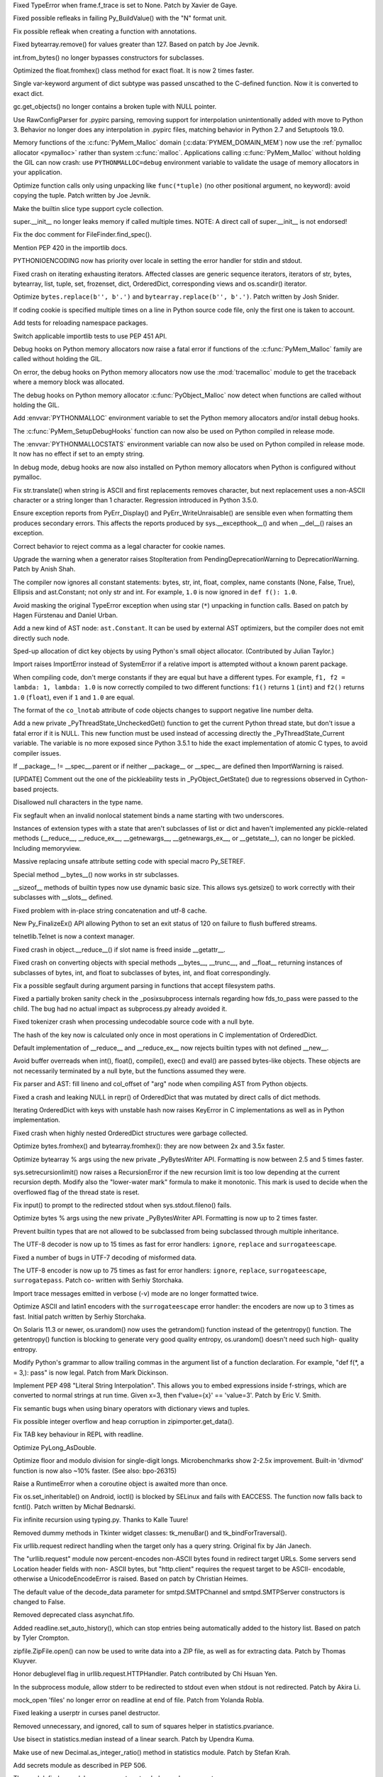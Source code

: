 .. bpo: 20041
.. date: 9253
.. nonce: TypyGp
.. release date: 2016-05-16
.. section: Core and Builtins

Fixed TypeError when frame.f_trace is set to None. Patch by Xavier de Gaye.

..

.. bpo: 26168
.. date: 9252
.. nonce: -nPBL6
.. section: Core and Builtins

Fixed possible refleaks in failing Py_BuildValue() with the "N" format unit.

..

.. bpo: 26991
.. date: 9251
.. nonce: yWGNhz
.. section: Core and Builtins

Fix possible refleak when creating a function with annotations.

..

.. bpo: 27039
.. date: 9250
.. nonce: oO-wLV
.. section: Core and Builtins

Fixed bytearray.remove() for values greater than 127.  Based on patch by Joe
Jevnik.

..

.. bpo: 23640
.. date: 9249
.. nonce: kvNC4c
.. section: Core and Builtins

int.from_bytes() no longer bypasses constructors for subclasses.

..

.. bpo: 27005
.. date: 9248
.. nonce: ZtcJf-
.. section: Core and Builtins

Optimized the float.fromhex() class method for exact float. It is now 2
times faster.

..

.. bpo: 18531
.. date: 9247
.. nonce: PkXgtO
.. section: Core and Builtins

Single var-keyword argument of dict subtype was passed unscathed to the
C-defined function.  Now it is converted to exact dict.

..

.. bpo: 26811
.. date: 9246
.. nonce: oNzUWt
.. section: Core and Builtins

gc.get_objects() no longer contains a broken tuple with NULL pointer.

..

.. bpo: 20120
.. date: 9245
.. nonce: c-FZZc
.. section: Core and Builtins

Use RawConfigParser for .pypirc parsing, removing support for interpolation
unintentionally added with move to Python 3. Behavior no longer does any
interpolation in .pypirc files, matching behavior in Python 2.7 and
Setuptools 19.0.

..

.. bpo: 26249
.. date: 9244
.. nonce: ZbpWF3
.. section: Core and Builtins

Memory functions of the :c:func:`PyMem_Malloc` domain
(:c:data:`PYMEM_DOMAIN_MEM`) now use the :ref:`pymalloc allocator
<pymalloc>` rather than system :c:func:`malloc`. Applications calling
:c:func:`PyMem_Malloc` without holding the GIL can now crash: use
``PYTHONMALLOC=debug`` environment variable to validate the usage of memory
allocators in your application.

..

.. bpo: 26802
.. date: 9243
.. nonce: hWpU4v
.. section: Core and Builtins

Optimize function calls only using unpacking like ``func(*tuple)`` (no other
positional argument, no keyword): avoid copying the tuple. Patch written by
Joe Jevnik.

..

.. bpo: 26659
.. date: 9242
.. nonce: 5PRa83
.. section: Core and Builtins

Make the builtin slice type support cycle collection.

..

.. bpo: 26718
.. date: 9241
.. nonce: K5PQ8j
.. section: Core and Builtins

super.__init__ no longer leaks memory if called multiple times. NOTE: A
direct call of super.__init__ is not endorsed!

..

.. bpo: 27138
.. date: 9240
.. nonce: ifYEro
.. section: Core and Builtins

Fix the doc comment for FileFinder.find_spec().

..

.. bpo: 27147
.. date: 9239
.. nonce: tCCgmH
.. section: Core and Builtins

Mention PEP 420 in the importlib docs.

..

.. bpo: 25339
.. date: 9238
.. nonce: ZcaC2E
.. section: Core and Builtins

PYTHONIOENCODING now has priority over locale in setting the error handler
for stdin and stdout.

..

.. bpo: 26494
.. date: 9237
.. nonce: G6eXIi
.. section: Core and Builtins

Fixed crash on iterating exhausting iterators. Affected classes are generic
sequence iterators, iterators of str, bytes, bytearray, list, tuple, set,
frozenset, dict, OrderedDict, corresponding views and os.scandir() iterator.

..

.. bpo: 26574
.. date: 9236
.. nonce: D2YL_w
.. section: Core and Builtins

Optimize ``bytes.replace(b'', b'.')`` and ``bytearray.replace(b'', b'.')``.
Patch written by Josh Snider.

..

.. bpo: 26581
.. date: 9235
.. nonce: yNA7nm
.. section: Core and Builtins

If coding cookie is specified multiple times on a line in Python source code
file, only the first one is taken to account.

..

.. bpo: 19711
.. date: 9234
.. nonce: gDDPJE
.. section: Core and Builtins

Add tests for reloading namespace packages.

..

.. bpo: 21099
.. date: 9233
.. nonce: CuMWZJ
.. section: Core and Builtins

Switch applicable importlib tests to use PEP 451 API.

..

.. bpo: 26563
.. date: 9232
.. nonce: lyrB2Q
.. section: Core and Builtins

Debug hooks on Python memory allocators now raise a fatal error if functions
of the :c:func:`PyMem_Malloc` family are called without holding the GIL.

..

.. bpo: 26564
.. date: 9231
.. nonce: xeRXaz
.. section: Core and Builtins

On error, the debug hooks on Python memory allocators now use the
:mod:`tracemalloc` module to get the traceback where a memory block was
allocated.

..

.. bpo: 26558
.. date: 9230
.. nonce: s05jz7
.. section: Core and Builtins

The debug hooks on Python memory allocator :c:func:`PyObject_Malloc` now
detect when functions are called without holding the GIL.

..

.. bpo: 26516
.. date: 9229
.. nonce: OjekqZ
.. section: Core and Builtins

Add :envvar:`PYTHONMALLOC` environment variable to set the Python memory
allocators and/or install debug hooks.

..

.. bpo: 26516
.. date: 9228
.. nonce: chNJuF
.. section: Core and Builtins

The :c:func:`PyMem_SetupDebugHooks` function can now also be used on Python
compiled in release mode.

..

.. bpo: 26516
.. date: 9227
.. nonce: q7fu1f
.. section: Core and Builtins

The :envvar:`PYTHONMALLOCSTATS` environment variable can now also be used on
Python compiled in release mode. It now has no effect if set to an empty
string.

..

.. bpo: 26516
.. date: 9226
.. nonce: 2k9k6R
.. section: Core and Builtins

In debug mode, debug hooks are now also installed on Python memory
allocators when Python is configured without pymalloc.

..

.. bpo: 26464
.. date: 9225
.. nonce: 7BreGz
.. section: Core and Builtins

Fix str.translate() when string is ASCII and first replacements removes
character, but next replacement uses a non-ASCII character or a string
longer than 1 character. Regression introduced in Python 3.5.0.

..

.. bpo: 22836
.. date: 9224
.. nonce: cimt1y
.. section: Core and Builtins

Ensure exception reports from PyErr_Display() and PyErr_WriteUnraisable()
are sensible even when formatting them produces secondary errors.  This
affects the reports produced by sys.__excepthook__() and when __del__()
raises an exception.

..

.. bpo: 26302
.. date: 9223
.. nonce: UD9XQt
.. section: Core and Builtins

Correct behavior to reject comma as a legal character for cookie names.

..

.. bpo: 26136
.. date: 9222
.. nonce: eZ0t1K
.. section: Core and Builtins

Upgrade the warning when a generator raises StopIteration from
PendingDeprecationWarning to DeprecationWarning.  Patch by Anish Shah.

..

.. bpo: 26204
.. date: 9221
.. nonce: x3Zp8E
.. section: Core and Builtins

The compiler now ignores all constant statements: bytes, str, int, float,
complex, name constants (None, False, True), Ellipsis and ast.Constant; not
only str and int. For example, ``1.0`` is now ignored in ``def f(): 1.0``.

..

.. bpo: 4806
.. date: 9220
.. nonce: i9m3hj
.. section: Core and Builtins

Avoid masking the original TypeError exception when using star (``*``)
unpacking in function calls.  Based on patch by Hagen Fürstenau and Daniel
Urban.

..

.. bpo: 26146
.. date: 9219
.. nonce: HKrUth
.. section: Core and Builtins

Add a new kind of AST node: ``ast.Constant``. It can be used by external AST
optimizers, but the compiler does not emit directly such node.

..

.. bpo: 23601
.. date: 9218
.. nonce: 2E4seG
.. section: Core and Builtins

Sped-up allocation of dict key objects by using Python's small object
allocator.  (Contributed by Julian Taylor.)

..

.. bpo: 18018
.. date: 9217
.. nonce: XKKap3
.. section: Core and Builtins

Import raises ImportError instead of SystemError if a relative import is
attempted without a known parent package.

..

.. bpo: 25843
.. date: 9216
.. nonce: NtJZie
.. section: Core and Builtins

When compiling code, don't merge constants if they are equal but have a
different types. For example, ``f1, f2 = lambda: 1, lambda: 1.0`` is now
correctly compiled to two different functions: ``f1()`` returns ``1``
(``int``) and ``f2()`` returns ``1.0`` (``float``), even if ``1`` and
``1.0`` are equal.

..

.. bpo: 26107
.. date: 9215
.. nonce: q0LBMY
.. section: Core and Builtins

The format of the ``co_lnotab`` attribute of code objects changes to support
negative line number delta.

..

.. bpo: 26154
.. date: 9214
.. nonce: MtnRAH
.. section: Core and Builtins

Add a new private _PyThreadState_UncheckedGet() function to get the current
Python thread state, but don't issue a fatal error if it is NULL. This new
function must be used instead of accessing directly the
_PyThreadState_Current variable.  The variable is no more exposed since
Python 3.5.1 to hide the exact implementation of atomic C types, to avoid
compiler issues.

..

.. bpo: 25791
.. date: 9213
.. nonce: gllzPw
.. section: Core and Builtins

If __package__ != __spec__.parent or if neither __package__ or __spec__ are
defined then ImportWarning is raised.

..

.. bpo: 22995
.. date: 9212
.. nonce: KYNKvs
.. section: Core and Builtins

[UPDATE] Comment out the one of the pickleability tests in
_PyObject_GetState() due to regressions observed in Cython-based projects.

..

.. bpo: 25961
.. date: 9211
.. nonce: Hdjjw0
.. section: Core and Builtins

Disallowed null characters in the type name.

..

.. bpo: 25973
.. date: 9210
.. nonce: Ud__ZP
.. section: Core and Builtins

Fix segfault when an invalid nonlocal statement binds a name starting with
two underscores.

..

.. bpo: 22995
.. date: 9209
.. nonce: Wq0E86
.. section: Core and Builtins

Instances of extension types with a state that aren't subclasses of list or
dict and haven't implemented any pickle-related methods (__reduce__,
__reduce_ex__, __getnewargs__, __getnewargs_ex__, or __getstate__), can no
longer be pickled.  Including memoryview.

..

.. bpo: 20440
.. date: 9208
.. nonce: GCwOfH
.. section: Core and Builtins

Massive replacing unsafe attribute setting code with special macro
Py_SETREF.

..

.. bpo: 25766
.. date: 9207
.. nonce: jn93Yu
.. section: Core and Builtins

Special method __bytes__() now works in str subclasses.

..

.. bpo: 25421
.. date: 9206
.. nonce: c47YEL
.. section: Core and Builtins

__sizeof__ methods of builtin types now use dynamic basic size. This allows
sys.getsize() to work correctly with their subclasses with __slots__
defined.

..

.. bpo: 25709
.. date: 9205
.. nonce: WwGm2k
.. section: Core and Builtins

Fixed problem with in-place string concatenation and utf-8 cache.

..

.. bpo: 5319
.. date: 9204
.. nonce: HxlGwI
.. section: Core and Builtins

New Py_FinalizeEx() API allowing Python to set an exit status of 120 on
failure to flush buffered streams.

..

.. bpo: 25485
.. date: 9203
.. nonce: 9qnaPt
.. section: Core and Builtins

telnetlib.Telnet is now a context manager.

..

.. bpo: 24097
.. date: 9202
.. nonce: Vt4E-i
.. section: Core and Builtins

Fixed crash in object.__reduce__() if slot name is freed inside __getattr__.

..

.. bpo: 24731
.. date: 9201
.. nonce: h9-hnz
.. section: Core and Builtins

Fixed crash on converting objects with special methods __bytes__, __trunc__,
and __float__ returning instances of subclasses of bytes, int, and float to
subclasses of bytes, int, and float correspondingly.

..

.. bpo: 25630
.. date: 9200
.. nonce: ZxzcoY
.. section: Core and Builtins

Fix a possible segfault during argument parsing in functions that accept
filesystem paths.

..

.. bpo: 23564
.. date: 9199
.. nonce: XHarGG
.. section: Core and Builtins

Fixed a partially broken sanity check in the _posixsubprocess internals
regarding how fds_to_pass were passed to the child.  The bug had no actual
impact as subprocess.py already avoided it.

..

.. bpo: 25388
.. date: 9198
.. nonce: zm3uuQ
.. section: Core and Builtins

Fixed tokenizer crash when processing undecodable source code with a null
byte.

..

.. bpo: 25462
.. date: 9197
.. nonce: eXDzgO
.. section: Core and Builtins

The hash of the key now is calculated only once in most operations in C
implementation of OrderedDict.

..

.. bpo: 22995
.. date: 9196
.. nonce: 90kpuP
.. section: Core and Builtins

Default implementation of __reduce__ and __reduce_ex__ now rejects builtin
types with not defined __new__.

..

.. bpo: 24802
.. date: 9195
.. nonce: Qie066
.. section: Core and Builtins

Avoid buffer overreads when int(), float(), compile(), exec() and eval() are
passed bytes-like objects.  These objects are not necessarily terminated by
a null byte, but the functions assumed they were.

..

.. bpo: 25555
.. date: 9194
.. nonce: MUpG-j
.. section: Core and Builtins

Fix parser and AST: fill lineno and col_offset of "arg" node when compiling
AST from Python objects.

..

.. bpo: 24726
.. date: 9193
.. nonce: AHk4v2
.. section: Core and Builtins

Fixed a crash and leaking NULL in repr() of OrderedDict that was mutated by
direct calls of dict methods.

..

.. bpo: 25449
.. date: 9192
.. nonce: VqTOFi
.. section: Core and Builtins

Iterating OrderedDict with keys with unstable hash now raises KeyError in C
implementations as well as in Python implementation.

..

.. bpo: 25395
.. date: 9191
.. nonce: htkE3W
.. section: Core and Builtins

Fixed crash when highly nested OrderedDict structures were garbage
collected.

..

.. bpo: 25401
.. date: 9190
.. nonce: ofrAtd
.. section: Core and Builtins

Optimize bytes.fromhex() and bytearray.fromhex(): they are now between 2x
and 3.5x faster.

..

.. bpo: 25399
.. date: 9189
.. nonce: dNKIhY
.. section: Core and Builtins

Optimize bytearray % args using the new private _PyBytesWriter API.
Formatting is now between 2.5 and 5 times faster.

..

.. bpo: 25274
.. date: 9188
.. nonce: QCGvAF
.. section: Core and Builtins

sys.setrecursionlimit() now raises a RecursionError if the new recursion
limit is too low depending at the current recursion depth. Modify also the
"lower-water mark" formula to make it monotonic. This mark is used to decide
when the overflowed flag of the thread state is reset.

..

.. bpo: 24402
.. date: 9187
.. nonce: MAgi3X
.. section: Core and Builtins

Fix input() to prompt to the redirected stdout when sys.stdout.fileno()
fails.

..

.. bpo: 25349
.. date: 9186
.. nonce: 7lBgJ8
.. section: Core and Builtins

Optimize bytes % args using the new private _PyBytesWriter API. Formatting
is now up to 2 times faster.

..

.. bpo: 24806
.. date: 9185
.. nonce: Nb0znT
.. section: Core and Builtins

Prevent builtin types that are not allowed to be subclassed from being
subclassed through multiple inheritance.

..

.. bpo: 25301
.. date: 9184
.. nonce: hUTCfr
.. section: Core and Builtins

The UTF-8 decoder is now up to 15 times as fast for error handlers:
``ignore``, ``replace`` and ``surrogateescape``.

..

.. bpo: 24848
.. date: 9183
.. nonce: HlUSuy
.. section: Core and Builtins

Fixed a number of bugs in UTF-7 decoding of misformed data.

..

.. bpo: 25267
.. date: 9182
.. nonce: SW8Gs6
.. section: Core and Builtins

The UTF-8 encoder is now up to 75 times as fast for error handlers:
``ignore``, ``replace``, ``surrogateescape``, ``surrogatepass``. Patch co-
written with Serhiy Storchaka.

..

.. bpo: 25280
.. date: 9181
.. nonce: ivTMwd
.. section: Core and Builtins

Import trace messages emitted in verbose (-v) mode are no longer formatted
twice.

..

.. bpo: 25227
.. date: 9180
.. nonce: 19v5rp
.. section: Core and Builtins

Optimize ASCII and latin1 encoders with the ``surrogateescape`` error
handler: the encoders are now up to 3 times as fast. Initial patch written
by Serhiy Storchaka.

..

.. bpo: 25003
.. date: 9179
.. nonce: _ban92
.. section: Core and Builtins

On Solaris 11.3 or newer, os.urandom() now uses the getrandom() function
instead of the getentropy() function. The getentropy() function is blocking
to generate very good quality entropy, os.urandom() doesn't need such high-
quality entropy.

..

.. bpo: 9232
.. date: 9178
.. nonce: pjsmWw
.. section: Core and Builtins

Modify Python's grammar to allow trailing commas in the argument list of a
function declaration.  For example, "def f(\*, a = 3,): pass" is now legal.
Patch from Mark Dickinson.

..

.. bpo: 24965
.. date: 9177
.. nonce: wfyxbB
.. section: Core and Builtins

Implement PEP 498 "Literal String Interpolation". This allows you to embed
expressions inside f-strings, which are converted to normal strings at run
time. Given x=3, then f'value={x}' == 'value=3'. Patch by Eric V. Smith.

..

.. bpo: 26478
.. date: 9176
.. nonce: n0dB8e
.. section: Core and Builtins

Fix semantic bugs when using binary operators with dictionary views and
tuples.

..

.. bpo: 26171
.. date: 9175
.. nonce: 8SaQEa
.. section: Core and Builtins

Fix possible integer overflow and heap corruption in zipimporter.get_data().

..

.. bpo: 25660
.. date: 9174
.. nonce: 93DzBo
.. section: Core and Builtins

Fix TAB key behaviour in REPL with readline.

..

.. bpo: 26288
.. date: 9173
.. nonce: f67RLk
.. section: Core and Builtins

Optimize PyLong_AsDouble.

..

.. bpo: 26289
.. date: 9172
.. nonce: uG9ozG
.. section: Core and Builtins

Optimize floor and modulo division for single-digit longs.  Microbenchmarks
show 2-2.5x improvement.  Built-in 'divmod' function is now also ~10%
faster. (See also: bpo-26315)

..

.. bpo: 25887
.. date: 9171
.. nonce: PtVIX7
.. section: Core and Builtins

Raise a RuntimeError when a coroutine object is awaited more than once.

..

.. bpo: 27057
.. date: 9170
.. nonce: YzTA_Q
.. section: Library

Fix os.set_inheritable() on Android, ioctl() is blocked by SELinux and fails
with EACCESS. The function now falls back to fcntl(). Patch written by
Michał Bednarski.

..

.. bpo: 27014
.. date: 9169
.. nonce: ui7Khn
.. section: Library

Fix infinite recursion using typing.py.  Thanks to Kalle Tuure!

..

.. bpo: 27031
.. date: 9168
.. nonce: FtvDPs
.. section: Library

Removed dummy methods in Tkinter widget classes: tk_menuBar() and
tk_bindForTraversal().

..

.. bpo: 14132
.. date: 9167
.. nonce: 5wR9MN
.. section: Library

Fix urllib.request redirect handling when the target only has a query
string.  Original fix by Ján Janech.

..

.. bpo: 17214
.. date: 9166
.. nonce: lUbZOV
.. section: Library

The "urllib.request" module now percent-encodes non-ASCII bytes found in
redirect target URLs.  Some servers send Location header fields with non-
ASCII bytes, but "http.client" requires the request target to be ASCII-
encodable, otherwise a UnicodeEncodeError is raised.  Based on patch by
Christian Heimes.

..

.. bpo: 27033
.. date: 9165
.. nonce: o4XIPr
.. section: Library

The default value of the decode_data parameter for smtpd.SMTPChannel and
smtpd.SMTPServer constructors is changed to False.

..

.. bpo: 27034
.. date: 9164
.. nonce: ptzz_S
.. section: Library

Removed deprecated class asynchat.fifo.

..

.. bpo: 26870
.. date: 9163
.. nonce: 5tCUlp
.. section: Library

Added readline.set_auto_history(), which can stop entries being
automatically added to the history list.  Based on patch by Tyler Crompton.

..

.. bpo: 26039
.. date: 9162
.. nonce: JnXjiE
.. section: Library

zipfile.ZipFile.open() can now be used to write data into a ZIP file, as
well as for extracting data.  Patch by Thomas Kluyver.

..

.. bpo: 26892
.. date: 9161
.. nonce: XIXb0h
.. section: Library

Honor debuglevel flag in urllib.request.HTTPHandler. Patch contributed by
Chi Hsuan Yen.

..

.. bpo: 22274
.. date: 9160
.. nonce: 0RHDMN
.. section: Library

In the subprocess module, allow stderr to be redirected to stdout even when
stdout is not redirected.  Patch by Akira Li.

..

.. bpo: 26807
.. date: 9159
.. nonce: LXSPP6
.. section: Library

mock_open 'files' no longer error on readline at end of file. Patch from
Yolanda Robla.

..

.. bpo: 25745
.. date: 9158
.. nonce: -n8acU
.. section: Library

Fixed leaking a userptr in curses panel destructor.

..

.. bpo: 26977
.. date: 9157
.. nonce: 5G4HtL
.. section: Library

Removed unnecessary, and ignored, call to sum of squares helper in
statistics.pvariance.

..

.. bpo: 26002
.. date: 9156
.. nonce: bVD4pW
.. section: Library

Use bisect in statistics.median instead of a linear search. Patch by Upendra
Kuma.

..

.. bpo: 25974
.. date: 9155
.. nonce: cpOy5R
.. section: Library

Make use of new Decimal.as_integer_ratio() method in statistics module.
Patch by Stefan Krah.

..

.. bpo: 26996
.. date: 9154
.. nonce: LR__VD
.. section: Library

Add secrets module as described in PEP 506.

..

.. bpo: 26881
.. date: 9153
.. nonce: mdiq_L
.. section: Library

The modulefinder module now supports extended opcode arguments.

..

.. bpo: 23815
.. date: 9152
.. nonce: _krNe8
.. section: Library

Fixed crashes related to directly created instances of types in _tkinter and
curses.panel modules.

..

.. bpo: 17765
.. date: 9151
.. nonce: hiSVS1
.. section: Library

weakref.ref() no longer silently ignores keyword arguments. Patch by Georg
Brandl.

..

.. bpo: 26873
.. date: 9150
.. nonce: cYXRcH
.. section: Library

xmlrpc now raises ResponseError on unsupported type tags instead of silently
return incorrect result.

..

.. bpo: 26915
.. date: 9149
.. nonce: GoQKUL
.. section: Library

The __contains__ methods in the collections ABCs now check for identity
before checking equality.  This better matches the behavior of the concrete
classes, allows sensible handling of NaNs, and makes it easier to reason
about container invariants.

..

.. bpo: 26711
.. date: 9148
.. nonce: Eu85Qw
.. section: Library

Fixed the comparison of plistlib.Data with other types.

..

.. bpo: 24114
.. date: 9147
.. nonce: RMRMtM
.. section: Library

Fix an uninitialized variable in `ctypes.util`.

The bug only occurs on SunOS when the ctypes implementation searches for the
`crle` program.  Patch by Xiang Zhang.  Tested on SunOS by Kees Bos.

..

.. bpo: 26864
.. date: 9146
.. nonce: 1KgGds
.. section: Library

In urllib.request, change the proxy bypass host checking against no_proxy to
be case-insensitive, and to not match unrelated host names that happen to
have a bypassed hostname as a suffix.  Patch by Xiang Zhang.

..

.. bpo: 24902
.. date: 9145
.. nonce: bwWpLj
.. section: Library

Print server URL on http.server startup.  Initial patch by Felix Kaiser.

..

.. bpo: 25788
.. date: 9144
.. nonce: 9weIV5
.. section: Library

fileinput.hook_encoded() now supports an "errors" argument for passing to
open.  Original patch by Joseph Hackman.

..

.. bpo: 26634
.. date: 9143
.. nonce: FZvsSb
.. section: Library

recursive_repr() now sets __qualname__ of wrapper.  Patch by Xiang Zhang.

..

.. bpo: 26804
.. date: 9142
.. nonce: 9Orp-G
.. section: Library

urllib.request will prefer lower_case proxy environment variables over
UPPER_CASE or Mixed_Case ones. Patch contributed by Hans-Peter Jansen.

..

.. bpo: 26837
.. date: 9141
.. nonce: 2FXGsD
.. section: Library

assertSequenceEqual() now correctly outputs non-stringified differing items
(like bytes in the -b mode).  This affects assertListEqual() and
assertTupleEqual().

..

.. bpo: 26041
.. date: 9140
.. nonce: bVem-p
.. section: Library

Remove "will be removed in Python 3.7" from deprecation messages of
platform.dist() and platform.linux_distribution(). Patch by Kumaripaba
Miyurusara Athukorala.

..

.. bpo: 26822
.. date: 9139
.. nonce: rYSL4W
.. section: Library

itemgetter, attrgetter and methodcaller objects no longer silently ignore
keyword arguments.

..

.. bpo: 26733
.. date: 9138
.. nonce: YxaJmL
.. section: Library

Disassembling a class now disassembles class and static methods. Patch by
Xiang Zhang.

..

.. bpo: 26801
.. date: 9137
.. nonce: TQGY-7
.. section: Library

Fix error handling in :func:`shutil.get_terminal_size`, catch
:exc:`AttributeError` instead of :exc:`NameError`. Patch written by Emanuel
Barry.

..

.. bpo: 24838
.. date: 9136
.. nonce: 3Pfx8T
.. section: Library

tarfile's ustar and gnu formats now correctly calculate name and link field
limits for multibyte character encodings like utf-8.

..

.. bpo: 26657
.. date: 9135
.. nonce: C_-XFg
.. original section: Library
.. section: Security

Fix directory traversal vulnerability with http.server on Windows.  This
fixes a regression that was introduced in 3.3.4rc1 and 3.4.0rc1.  Based on
patch by Philipp Hagemeister.

..

.. bpo: 26717
.. date: 9134
.. nonce: jngTdu
.. section: Library

Stop encoding Latin-1-ized WSGI paths with UTF-8.  Patch by Anthony Sottile.

..

.. bpo: 26782
.. date: 9133
.. nonce: JWLPrH
.. section: Library

Add STARTUPINFO to subprocess.__all__ on Windows.

..

.. bpo: 26404
.. date: 9132
.. nonce: hXw7Bs
.. section: Library

Add context manager to socketserver.  Patch by Aviv Palivoda.

..

.. bpo: 26735
.. date: 9131
.. nonce: riSl3b
.. section: Library

Fix :func:`os.urandom` on Solaris 11.3 and newer when reading more than
1,024 bytes: call ``getrandom()`` multiple times with a limit of 1024 bytes
per call.

..

.. bpo: 26585
.. date: 9130
.. nonce: kfb749
.. section: Library

Eliminate http.server._quote_html() and use html.escape(quote=False).  Patch
by Xiang Zhang.

..

.. bpo: 26685
.. date: 9129
.. nonce: sI_1Ff
.. section: Library

Raise OSError if closing a socket fails.

..

.. bpo: 16329
.. date: 9128
.. nonce: nuXD8W
.. section: Library

Add .webm to mimetypes.types_map.  Patch by Giampaolo Rodola'.

..

.. bpo: 13952
.. date: 9127
.. nonce: SOoTVE
.. section: Library

Add .csv to mimetypes.types_map.  Patch by Geoff Wilson.

..

.. bpo: 26587
.. date: 9126
.. nonce: Qo-B6C
.. section: Library

the site module now allows .pth files to specify files to be added to
sys.path (e.g. zip files).

..

.. bpo: 25609
.. date: 9125
.. nonce: t1ydQM
.. section: Library

Introduce contextlib.AbstractContextManager and typing.ContextManager.

..

.. bpo: 26709
.. date: 9124
.. nonce: luOPbP
.. section: Library

Fixed Y2038 problem in loading binary PLists.

..

.. bpo: 23735
.. date: 9123
.. nonce: Y5oQ9r
.. section: Library

Handle terminal resizing with Readline 6.3+ by installing our own SIGWINCH
handler.  Patch by Eric Price.

..

.. bpo: 25951
.. date: 9122
.. nonce: 1CUASJ
.. section: Library

Change SSLSocket.sendall() to return None, as explicitly documented for
plain socket objects.  Patch by Aviv Palivoda.

..

.. bpo: 26586
.. date: 9121
.. nonce: V5pZNa
.. section: Library

In http.server, respond with "413 Request header fields too large" if there
are too many header fields to parse, rather than killing the connection and
raising an unhandled exception.  Patch by Xiang Zhang.

..

.. bpo: 26676
.. date: 9120
.. nonce: zLRFed
.. section: Library

Added missing XMLPullParser to ElementTree.__all__.

..

.. bpo: 22854
.. date: 9119
.. nonce: K3rMEH
.. section: Library

Change BufferedReader.writable() and BufferedWriter.readable() to always
return False.

..

.. bpo: 26492
.. date: 9118
.. nonce: YN18iz
.. section: Library

Exhausted iterator of array.array now conforms with the behavior of
iterators of other mutable sequences: it lefts exhausted even if iterated
array is extended.

..

.. bpo: 26641
.. date: 9117
.. nonce: 1ICQz0
.. section: Library

doctest.DocFileTest and doctest.testfile() now support packages (module
splitted into multiple directories) for the package parameter.

..

.. bpo: 25195
.. date: 9116
.. nonce: EOc4Po
.. section: Library

Fix a regression in mock.MagicMock. _Call is a subclass of tuple (changeset
3603bae63c13 only works for classes) so we need to implement __ne__
ourselves.  Patch by Andrew Plummer.

..

.. bpo: 26644
.. date: 9115
.. nonce: 7tt1tk
.. section: Library

Raise ValueError rather than SystemError when a negative length is passed to
SSLSocket.recv() or read().

..

.. bpo: 23804
.. date: 9114
.. nonce: PP63Ff
.. section: Library

Fix SSL recv(0) and read(0) methods to return zero bytes instead of up to
1024.

..

.. bpo: 26616
.. date: 9113
.. nonce: v3QwdD
.. section: Library

Fixed a bug in datetime.astimezone() method.

..

.. bpo: 26637
.. date: 9112
.. nonce: ttiUf7
.. section: Library

The :mod:`importlib` module now emits an :exc:`ImportError` rather than a
:exc:`TypeError` if :func:`__import__` is tried during the Python shutdown
process but :data:`sys.path` is already cleared (set to ``None``).

..

.. bpo: 21925
.. date: 9111
.. nonce: xFz-hR
.. section: Library

:func:`warnings.formatwarning` now catches exceptions when calling
:func:`linecache.getline` and :func:`tracemalloc.get_object_traceback` to be
able to log :exc:`ResourceWarning` emitted late during the Python shutdown
process.

..

.. bpo: 23848
.. date: 9110
.. nonce: RkKqPi
.. section: Library

On Windows, faulthandler.enable() now also installs an exception handler to
dump the traceback of all Python threads on any Windows exception, not only
on UNIX signals (SIGSEGV, SIGFPE, SIGABRT).

..

.. bpo: 26530
.. date: 9109
.. nonce: RWN1jR
.. section: Library

Add C functions :c:func:`_PyTraceMalloc_Track` and
:c:func:`_PyTraceMalloc_Untrack` to track memory blocks using the
:mod:`tracemalloc` module. Add :c:func:`_PyTraceMalloc_GetTraceback` to get
the traceback of an object.

..

.. bpo: 26588
.. date: 9108
.. nonce: uen0XP
.. section: Library

The _tracemalloc now supports tracing memory allocations of multiple address
spaces (domains).

..

.. bpo: 24266
.. date: 9107
.. nonce: YZgVyM
.. section: Library

Ctrl+C during Readline history search now cancels the search mode when
compiled with Readline 7.

..

.. bpo: 26590
.. date: 9106
.. nonce: qEy91x
.. section: Library

Implement a safe finalizer for the _socket.socket type. It now releases the
GIL to close the socket.

..

.. bpo: 18787
.. date: 9105
.. nonce: rWyzgA
.. section: Library

spwd.getspnam() now raises a PermissionError if the user doesn't have
privileges.

..

.. bpo: 26560
.. date: 9104
.. nonce: A4WXNz
.. section: Library

Avoid potential ValueError in BaseHandler.start_response. Initial patch by
Peter Inglesby.

..

.. bpo: 26567
.. date: 9103
.. nonce: kcC99B
.. section: Library

Add a new function :c:func:`PyErr_ResourceWarning` function to pass the
destroyed object. Add a *source* attribute to
:class:`warnings.WarningMessage`. Add warnings._showwarnmsg() which uses
tracemalloc to get the traceback where source object was allocated.

..

.. bpo: 26313
.. date: 9102
.. nonce: LjZAjy
.. original section: Library
.. section: Security

ssl.py _load_windows_store_certs fails if windows cert store is empty. Patch
by Baji.

..

.. bpo: 26569
.. date: 9101
.. nonce: EX8vF1
.. section: Library

Fix :func:`pyclbr.readmodule` and :func:`pyclbr.readmodule_ex` to support
importing packages.

..

.. bpo: 26499
.. date: 9100
.. nonce: NP08PI
.. section: Library

Account for remaining Content-Length in HTTPResponse.readline() and read1().
Based on patch by Silent Ghost. Also document that HTTPResponse now supports
these methods.

..

.. bpo: 25320
.. date: 9099
.. nonce: V96LIy
.. section: Library

Handle sockets in directories unittest discovery is scanning. Patch from
Victor van den Elzen.

..

.. bpo: 16181
.. date: 9098
.. nonce: P7lLvo
.. section: Library

cookiejar.http2time() now returns None if year is higher than
datetime.MAXYEAR.

..

.. bpo: 26513
.. date: 9097
.. nonce: HoPepy
.. section: Library

Fixes platform module detection of Windows Server

..

.. bpo: 23718
.. date: 9096
.. nonce: AMPC0o
.. section: Library

Fixed parsing time in week 0 before Jan 1.  Original patch by Tamás Bence
Gedai.

..

.. bpo: 26323
.. date: 9095
.. nonce: KkZqEj
.. section: Library

Add Mock.assert_called() and Mock.assert_called_once() methods to
unittest.mock. Patch written by Amit Saha.

..

.. bpo: 20589
.. date: 9094
.. nonce: NsQ_I1
.. section: Library

Invoking Path.owner() and Path.group() on Windows now raise
NotImplementedError instead of ImportError.

..

.. bpo: 26177
.. date: 9093
.. nonce: HlSWer
.. section: Library

Fixed the keys() method for Canvas and Scrollbar widgets.

..

.. bpo: 15068
.. date: 9092
.. nonce: xokEVC
.. section: Library

Got rid of excessive buffering in fileinput. The bufsize parameter is now
deprecated and ignored.

..

.. bpo: 19475
.. date: 9091
.. nonce: MH2HH9
.. section: Library

Added an optional argument timespec to the datetime isoformat() method to
choose the precision of the time component.

..

.. bpo: 2202
.. date: 9090
.. nonce: dk9sd0
.. section: Library

Fix UnboundLocalError in AbstractDigestAuthHandler.get_algorithm_impls.
Initial patch by Mathieu Dupuy.

..

.. bpo: 26167
.. date: 9089
.. nonce: 3F-d12
.. section: Library

Minimized overhead in copy.copy() and copy.deepcopy(). Optimized copying and
deepcopying bytearrays, NotImplemented, slices, short lists, tuples, dicts,
sets.

..

.. bpo: 25718
.. date: 9088
.. nonce: 4EjZyv
.. section: Library

Fixed pickling and copying the accumulate() iterator with total is None.

..

.. bpo: 26475
.. date: 9087
.. nonce: JXVccY
.. section: Library

Fixed debugging output for regular expressions with the (?x) flag.

..

.. bpo: 26482
.. date: 9086
.. nonce: d635gW
.. section: Library

Allowed pickling recursive dequeues.

..

.. bpo: 26335
.. date: 9085
.. nonce: iXw5Yb
.. section: Library

Make mmap.write() return the number of bytes written like other write
methods.  Patch by Jakub Stasiak.

..

.. bpo: 26457
.. date: 9084
.. nonce: Xe6Clh
.. section: Library

Fixed the subnets() methods in IP network classes for the case when
resulting prefix length is equal to maximal prefix length. Based on patch by
Xiang Zhang.

..

.. bpo: 26385
.. date: 9083
.. nonce: 50bDXm
.. section: Library

Remove the file if the internal open() call in NamedTemporaryFile() fails.
Patch by Silent Ghost.

..

.. bpo: 26402
.. date: 9082
.. nonce: k7DVuU
.. section: Library

Fix XML-RPC client to retry when the server shuts down a persistent
connection.  This was a regression related to the new
http.client.RemoteDisconnected exception in 3.5.0a4.

..

.. bpo: 25913
.. date: 9081
.. nonce: 5flb95
.. section: Library

Leading ``<~`` is optional now in base64.a85decode() with adobe=True.  Patch
by Swati Jaiswal.

..

.. bpo: 26186
.. date: 9080
.. nonce: R9rfiL
.. section: Library

Remove an invalid type check in importlib.util.LazyLoader.

..

.. bpo: 26367
.. date: 9079
.. nonce: Qct-9S
.. section: Library

importlib.__import__() raises ImportError like builtins.__import__() when
``level`` is specified but without an accompanying package specified.

..

.. bpo: 26309
.. date: 9078
.. nonce: ubEeiz
.. section: Library

In the "socketserver" module, shut down the request (closing the connected
socket) when verify_request() returns false.  Patch by Aviv Palivoda.

..

.. bpo: 23430
.. date: 9077
.. nonce: s_mLiA
.. section: Library

Change the socketserver module to only catch exceptions raised from a
request handler that are derived from Exception (instead of BaseException).
Therefore SystemExit and KeyboardInterrupt no longer trigger the
handle_error() method, and will now to stop a single-threaded server.

..

.. bpo: 25939
.. date: 9076
.. nonce: X49Fqd
.. original section: Library
.. section: Security

On Windows open the cert store readonly in ssl.enum_certificates.

..

.. bpo: 25995
.. date: 9075
.. nonce: NfcimP
.. section: Library

os.walk() no longer uses FDs proportional to the tree depth.

..

.. bpo: 25994
.. date: 9074
.. nonce: ga9rT-
.. section: Library

Added the close() method and the support of the context manager protocol for
the os.scandir() iterator.

..

.. bpo: 23992
.. date: 9073
.. nonce: O0Hhvc
.. section: Library

multiprocessing: make MapResult not fail-fast upon exception.

..

.. bpo: 26243
.. date: 9072
.. nonce: 41WSpF
.. section: Library

Support keyword arguments to zlib.compress().  Patch by Aviv Palivoda.

..

.. bpo: 26117
.. date: 9071
.. nonce: ne6p11
.. section: Library

The os.scandir() iterator now closes file descriptor not only when the
iteration is finished, but when it was failed with error.

..

.. bpo: 25949
.. date: 9070
.. nonce: -Lh9vz
.. section: Library

__dict__ for an OrderedDict instance is now created only when needed.

..

.. bpo: 25911
.. date: 9069
.. nonce: d4Zadh
.. section: Library

Restored support of bytes paths in os.walk() on Windows.

..

.. bpo: 26045
.. date: 9068
.. nonce: WmzUrX
.. section: Library

Add UTF-8 suggestion to error message when posting a non-Latin-1 string with
http.client.

..

.. bpo: 26039
.. date: 9067
.. nonce: a5Bxm4
.. section: Library

Added zipfile.ZipInfo.from_file() and zipinfo.ZipInfo.is_dir(). Patch by
Thomas Kluyver.

..

.. bpo: 12923
.. date: 9066
.. nonce: HPAu-B
.. section: Library

Reset FancyURLopener's redirect counter even if there is an exception.
Based on patches by Brian Brazil and Daniel Rocco.

..

.. bpo: 25945
.. date: 9065
.. nonce: guNgNM
.. section: Library

Fixed a crash when unpickle the functools.partial object with wrong state.
Fixed a leak in failed functools.partial constructor. "args" and "keywords"
attributes of functools.partial have now always types tuple and dict
correspondingly.

..

.. bpo: 26202
.. date: 9064
.. nonce: LPIXLg
.. section: Library

copy.deepcopy() now correctly copies range() objects with non-atomic
attributes.

..

.. bpo: 23076
.. date: 9063
.. nonce: 8rphoP
.. section: Library

Path.glob() now raises a ValueError if it's called with an invalid pattern.
Patch by Thomas Nyberg.

..

.. bpo: 19883
.. date: 9062
.. nonce: z9TsO6
.. section: Library

Fixed possible integer overflows in zipimport.

..

.. bpo: 26227
.. date: 9061
.. nonce: Fe6oiB
.. section: Library

On Windows, getnameinfo(), gethostbyaddr() and gethostbyname_ex() functions
of the socket module now decode the hostname from the ANSI code page rather
than UTF-8.

..

.. bpo: 26099
.. date: 9060
.. nonce: CH5jer
.. section: Library

The site module now writes an error into stderr if sitecustomize module can
be imported but executing the module raise an ImportError. Same change for
usercustomize.

..

.. bpo: 26147
.. date: 9059
.. nonce: i-Jc01
.. section: Library

xmlrpc now works with strings not encodable with used non-UTF-8 encoding.

..

.. bpo: 25935
.. date: 9058
.. nonce: cyni91
.. section: Library

Garbage collector now breaks reference loops with OrderedDict.

..

.. bpo: 16620
.. date: 9057
.. nonce: rxpn_Y
.. section: Library

Fixed AttributeError in msilib.Directory.glob().

..

.. bpo: 26013
.. date: 9056
.. nonce: 93RKNz
.. section: Library

Added compatibility with broken protocol 2 pickles created in old Python 3
versions (3.4.3 and lower).

..

.. bpo: 26129
.. date: 9055
.. nonce: g4RQZd
.. section: Library

Deprecated accepting non-integers in grp.getgrgid().

..

.. bpo: 25850
.. date: 9054
.. nonce: jwFPxj
.. section: Library

Use cross-compilation by default for 64-bit Windows.

..

.. bpo: 25822
.. date: 9053
.. nonce: 0Eafyi
.. section: Library

Add docstrings to the fields of urllib.parse results. Patch contributed by
Swati Jaiswal.

..

.. bpo: 22642
.. date: 9052
.. nonce: PEgS9F
.. section: Library

Convert trace module option parsing mechanism to argparse. Patch contributed
by SilentGhost.

..

.. bpo: 24705
.. date: 9051
.. nonce: IZYwjR
.. section: Library

Fix sysconfig._parse_makefile not expanding ${} vars appearing before $()
vars.

..

.. bpo: 26069
.. date: 9050
.. nonce: NaF4lN
.. section: Library

Remove the deprecated apis in the trace module.

..

.. bpo: 22138
.. date: 9049
.. nonce: nRNYkc
.. section: Library

Fix mock.patch behavior when patching descriptors. Restore original values
after patching. Patch contributed by Sean McCully.

..

.. bpo: 25672
.. date: 9048
.. nonce: fw9RJP
.. section: Library

In the ssl module, enable the SSL_MODE_RELEASE_BUFFERS mode option if it is
safe to do so.

..

.. bpo: 26012
.. date: 9047
.. nonce: IFSXNm
.. section: Library

Don't traverse into symlinks for ``**`` pattern in pathlib.Path.[r]glob().

..

.. bpo: 24120
.. date: 9046
.. nonce: Yiwa0h
.. section: Library

Ignore PermissionError when traversing a tree with pathlib.Path.[r]glob().
Patch by Ulrich Petri.

..

.. bpo: 21815
.. date: 9045
.. nonce: h7-UY8
.. section: Library

Accept ] characters in the data portion of imap responses, in order to
handle the flags with square brackets accepted and produced by servers such
as gmail.

..

.. bpo: 25447
.. date: 9044
.. nonce: -4m4xO
.. section: Library

fileinput now uses sys.stdin as-is if it does not have a buffer attribute
(restores backward compatibility).

..

.. bpo: 25971
.. date: 9043
.. nonce: vhMeG0
.. section: Library

Optimized creating Fractions from floats by 2 times and from Decimals by 3
times.

..

.. bpo: 25802
.. date: 9042
.. nonce: Y2KOnA
.. section: Library

Document as deprecated the remaining implementations of
importlib.abc.Loader.load_module().

..

.. bpo: 25928
.. date: 9041
.. nonce: JsQfKK
.. section: Library

Add Decimal.as_integer_ratio().

..

.. bpo: 25447
.. date: 9040
.. nonce: ajPRDy
.. section: Library

Copying the lru_cache() wrapper object now always works, independently from
the type of the wrapped object (by returning the original object unchanged).

..

.. bpo: 25768
.. date: 9039
.. nonce: GDj2ip
.. section: Library

Have the functions in compileall return booleans instead of ints and add
proper documentation and tests for the return values.

..

.. bpo: 24103
.. date: 9038
.. nonce: WufqrQ
.. section: Library

Fixed possible use after free in ElementTree.XMLPullParser.

..

.. bpo: 25860
.. date: 9037
.. nonce: 0hActb
.. section: Library

os.fwalk() no longer skips remaining directories when error occurs.
Original patch by Samson Lee.

..

.. bpo: 25914
.. date: 9036
.. nonce: h0V61F
.. section: Library

Fixed and simplified OrderedDict.__sizeof__.

..

.. bpo: 25869
.. date: 9035
.. nonce: eAnRH5
.. section: Library

Optimized deepcopying ElementTree; it is now 20 times faster.

..

.. bpo: 25873
.. date: 9034
.. nonce: L4Fgjm
.. section: Library

Optimized iterating ElementTree.  Iterating elements Element.iter() is now
40% faster, iterating text Element.itertext() is now up to 2.5 times faster.

..

.. bpo: 25902
.. date: 9033
.. nonce: 6t2FmH
.. section: Library

Fixed various refcount issues in ElementTree iteration.

..

.. bpo: 22227
.. date: 9032
.. nonce: 5utM-Q
.. section: Library

The TarFile iterator is reimplemented using generator. This implementation
is simpler that using class.

..

.. bpo: 25638
.. date: 9031
.. nonce: yitRj4
.. section: Library

Optimized ElementTree.iterparse(); it is now 2x faster. Optimized
ElementTree parsing; it is now 10% faster.

..

.. bpo: 25761
.. date: 9030
.. nonce: JGgMOP
.. section: Library

Improved detecting errors in broken pickle data.

..

.. bpo: 25717
.. date: 9029
.. nonce: 0_xjaK
.. section: Library

Restore the previous behaviour of tolerating most fstat() errors when
opening files.  This was a regression in 3.5a1, and stopped anonymous
temporary files from working in special cases.

..

.. bpo: 24903
.. date: 9028
.. nonce: 3LBdzb
.. section: Library

Fix regression in number of arguments compileall accepts when '-d' is
specified.  The check on the number of arguments has been dropped completely
as it never worked correctly anyway.

..

.. bpo: 25764
.. date: 9027
.. nonce: 7WWG07
.. section: Library

In the subprocess module, preserve any exception caused by fork() failure
when preexec_fn is used.

..

.. bpo: 25771
.. date: 9026
.. nonce: It-7Qf
.. section: Library

Tweak the exception message for importlib.util.resolve_name() when 'package'
isn't specified but necessary.

..

.. bpo: 6478
.. date: 9025
.. nonce: -Bi9Hb
.. section: Library

_strptime's regexp cache now is reset after changing timezone with
time.tzset().

..

.. bpo: 14285
.. date: 9024
.. nonce: UyG8Hj
.. section: Library

When executing a package with the "python -m package" option, and package
initialization fails, a proper traceback is now reported.  The "runpy"
module now lets exceptions from package initialization pass back to the
caller, rather than raising ImportError.

..

.. bpo: 19771
.. date: 9023
.. nonce: 5NG-bg
.. section: Library

Also in runpy and the "-m" option, omit the irrelevant message ". . . is a
package and cannot be directly executed" if the package could not even be
initialized (e.g. due to a bad ``*.pyc`` file).

..

.. bpo: 25177
.. date: 9022
.. nonce: aNR4Ha
.. section: Library

Fixed problem with the mean of very small and very large numbers. As a side
effect, statistics.mean and statistics.variance should be significantly
faster.

..

.. bpo: 25718
.. date: 9021
.. nonce: D9mHZF
.. section: Library

Fixed copying object with state with boolean value is false.

..

.. bpo: 10131
.. date: 9020
.. nonce: a7tptz
.. section: Library

Fixed deep copying of minidom documents.  Based on patch by Marian Ganisin.

..

.. bpo: 7990
.. date: 9019
.. nonce: fpvQxH
.. section: Library

dir() on ElementTree.Element now lists properties: "tag", "text", "tail" and
"attrib".  Original patch by Santoso Wijaya.

..

.. bpo: 25725
.. date: 9018
.. nonce: XIKv3R
.. section: Library

Fixed a reference leak in pickle.loads() when unpickling invalid data
including tuple instructions.

..

.. bpo: 25663
.. date: 9017
.. nonce: Ofwfqa
.. section: Library

In the Readline completer, avoid listing duplicate global names, and search
the global namespace before searching builtins.

..

.. bpo: 25688
.. date: 9016
.. nonce: 8P1HOv
.. section: Library

Fixed file leak in ElementTree.iterparse() raising an error.

..

.. bpo: 23914
.. date: 9015
.. nonce: 1sEz4J
.. section: Library

Fixed SystemError raised by unpickler on broken pickle data.

..

.. bpo: 25691
.. date: 9014
.. nonce: ZEaapY
.. section: Library

Fixed crash on deleting ElementTree.Element attributes.

..

.. bpo: 25624
.. date: 9013
.. nonce: ed-fM0
.. section: Library

ZipFile now always writes a ZIP_STORED header for directory entries.  Patch
by Dingyuan Wang.

..

.. bpo: 25626
.. date: 9012
.. nonce: TQ3fvb
.. section: Library

Change three zlib functions to accept sizes that fit in Py_ssize_t, but
internally cap those sizes to UINT_MAX.  This resolves a regression in 3.5
where GzipFile.read() failed to read chunks larger than 2 or 4 GiB.  The
change affects the zlib.Decompress.decompress() max_length parameter, the
zlib.decompress() bufsize parameter, and the zlib.Decompress.flush() length
parameter.

..

.. bpo: 25583
.. date: 9011
.. nonce: Gk-cim
.. section: Library

Avoid incorrect errors raised by os.makedirs(exist_ok=True) when the OS
gives priority to errors such as EACCES over EEXIST.

..

.. bpo: 25593
.. date: 9010
.. nonce: 56uegI
.. section: Library

Change semantics of EventLoop.stop() in asyncio.

..

.. bpo: 6973
.. date: 9009
.. nonce: nl5cHt
.. section: Library

When we know a subprocess.Popen process has died, do not allow the
send_signal(), terminate(), or kill() methods to do anything as they could
potentially signal a different process.

..

.. bpo: 23883
.. date: 9008
.. nonce: OQS5sS
.. section: Library

Added missing APIs to __all__ to match the documented APIs for the following
modules: calendar, csv, enum, fileinput, ftplib, logging, optparse, tarfile,
threading and wave.  Also added a test.support.check__all__() helper.
Patches by Jacek Kołodziej, Mauro S. M. Rodrigues and Joel Taddei.

..

.. bpo: 25590
.. date: 9007
.. nonce: KPcnfv
.. section: Library

In the Readline completer, only call getattr() once per attribute.  Also
complete names of attributes such as properties and slots which are listed
by dir() but not yet created on an instance.

..

.. bpo: 25498
.. date: 9006
.. nonce: AvqEBl
.. section: Library

Fix a crash when garbage-collecting ctypes objects created by wrapping a
memoryview.  This was a regression made in 3.5a1.  Based on patch by
Eryksun.

..

.. bpo: 25584
.. date: 9005
.. nonce: 124mYw
.. section: Library

Added "escape" to the __all__ list in the glob module.

..

.. bpo: 25584
.. date: 9004
.. nonce: ZeWX0J
.. section: Library

Fixed recursive glob() with patterns starting with ``**``.

..

.. bpo: 25446
.. date: 9003
.. nonce: k1DByx
.. section: Library

Fix regression in smtplib's AUTH LOGIN support.

..

.. bpo: 18010
.. date: 9002
.. nonce: Azyf1C
.. section: Library

Fix the pydoc web server's module search function to handle exceptions from
importing packages.

..

.. bpo: 25554
.. date: 9001
.. nonce: UM9MlR
.. section: Library

Got rid of circular references in regular expression parsing.

..

.. bpo: 18973
.. date: 9000
.. nonce: Am9jFL
.. section: Library

Command-line interface of the calendar module now uses argparse instead of
optparse.

..

.. bpo: 25510
.. date: 8999
.. nonce: 79g7LA
.. section: Library

fileinput.FileInput.readline() now returns b'' instead of '' at the end if
the FileInput was opened with binary mode. Patch by Ryosuke Ito.

..

.. bpo: 25503
.. date: 8998
.. nonce: Zea0Y7
.. section: Library

Fixed inspect.getdoc() for inherited docstrings of properties. Original
patch by John Mark Vandenberg.

..

.. bpo: 25515
.. date: 8997
.. nonce: fQsyYG
.. section: Library

Always use os.urandom as a source of randomness in uuid.uuid4.

..

.. bpo: 21827
.. date: 8996
.. nonce: k2oreR
.. section: Library

Fixed textwrap.dedent() for the case when largest common whitespace is a
substring of smallest leading whitespace. Based on patch by Robert Li.

..

.. bpo: 25447
.. date: 8995
.. nonce: eDYc4t
.. section: Library

The lru_cache() wrapper objects now can be copied and pickled (by returning
the original object unchanged).

..

.. bpo: 25390
.. date: 8994
.. nonce: 6mSgRq
.. section: Library

typing: Don't crash on Union[str, Pattern].

..

.. bpo: 25441
.. date: 8993
.. nonce: d7zph6
.. section: Library

asyncio: Raise error from drain() when socket is closed.

..

.. bpo: 25410
.. date: 8992
.. nonce: QAs_3B
.. section: Library

Cleaned up and fixed minor bugs in C implementation of OrderedDict.

..

.. bpo: 25411
.. date: 8991
.. nonce: qsJTCb
.. section: Library

Improved Unicode support in SMTPHandler through better use of the email
package. Thanks to user simon04 for the patch.

..

.. bpo: 0
.. date: 8990
.. nonce: pFHJ0i
.. section: Library

Move the imp module from a PendingDeprecationWarning to DeprecationWarning.

..

.. bpo: 25407
.. date: 8989
.. nonce: ukNt1D
.. section: Library

Remove mentions of the formatter module being removed in Python 3.6.

..

.. bpo: 25406
.. date: 8988
.. nonce: 5MZKU_
.. section: Library

Fixed a bug in C implementation of OrderedDict.move_to_end() that caused
segmentation fault or hang in iterating after moving several items to the
start of ordered dict.

..

.. bpo: 25382
.. date: 8987
.. nonce: XQ44yE
.. section: Library

pickletools.dis() now outputs implicit memo index for the MEMOIZE opcode.

..

.. bpo: 25357
.. date: 8986
.. nonce: ebqGy-
.. section: Library

Add an optional newline paramer to binascii.b2a_base64(). base64.b64encode()
uses it to avoid a memory copy.

..

.. bpo: 24164
.. date: 8985
.. nonce: oi6H3E
.. section: Library

Objects that need calling ``__new__`` with keyword arguments, can now be
pickled using pickle protocols older than protocol version 4.

..

.. bpo: 25364
.. date: 8984
.. nonce: u_1Wi6
.. section: Library

zipfile now works in threads disabled builds.

..

.. bpo: 25328
.. date: 8983
.. nonce: Rja1Xg
.. section: Library

smtpd's SMTPChannel now correctly raises a ValueError if both decode_data
and enable_SMTPUTF8 are set to true.

..

.. bpo: 16099
.. date: 8982
.. nonce: _MTt3k
.. section: Library

RobotFileParser now supports Crawl-delay and Request-rate extensions.  Patch
by Nikolay Bogoychev.

..

.. bpo: 25316
.. date: 8981
.. nonce: dHQHWI
.. section: Library

distutils raises OSError instead of DistutilsPlatformError when MSVC is not
installed.

..

.. bpo: 25380
.. date: 8980
.. nonce: sKZ6-I
.. section: Library

Fixed protocol for the STACK_GLOBAL opcode in pickletools.opcodes.

..

.. bpo: 23972
.. date: 8979
.. nonce: s2g30g
.. section: Library

Updates asyncio datagram create method allowing reuseport and reuseaddr
socket options to be set prior to binding the socket. Mirroring the existing
asyncio create_server method the reuseaddr option for datagram sockets
defaults to True if the O/S is 'posix' (except if the platform is Cygwin).
Patch by Chris Laws.

..

.. bpo: 25304
.. date: 8978
.. nonce: CsmLyI
.. section: Library

Add asyncio.run_coroutine_threadsafe().  This lets you submit a coroutine to
a loop from another thread, returning a concurrent.futures.Future.  By
Vincent Michel.

..

.. bpo: 25232
.. date: 8977
.. nonce: KhKjCE
.. section: Library

Fix CGIRequestHandler to split the query from the URL at the first question
mark (?) rather than the last. Patch from Xiang Zhang.

..

.. bpo: 24657
.. date: 8976
.. nonce: h2Ag7y
.. section: Library

Prevent CGIRequestHandler from collapsing slashes in the query part of the
URL as if it were a path. Patch from Xiang Zhang.

..

.. bpo: 25287
.. date: 8975
.. nonce: KhzzMW
.. section: Library

Don't add crypt.METHOD_CRYPT to crypt.methods if it's not supported. Check
if it is supported, it may not be supported on OpenBSD for example.

..

.. bpo: 23600
.. date: 8974
.. nonce: 7J_RD5
.. section: Library

Default implementation of tzinfo.fromutc() was returning wrong results in
some cases.

..

.. bpo: 25203
.. date: 8973
.. nonce: IgDEbt
.. section: Library

Failed readline.set_completer_delims() no longer left the module in
inconsistent state.

..

.. bpo: 25011
.. date: 8972
.. nonce: VcaCd6
.. section: Library

rlcompleter now omits private and special attribute names unless the prefix
starts with underscores.

..

.. bpo: 25209
.. date: 8971
.. nonce: WxKcdJ
.. section: Library

rlcompleter now can add a space or a colon after completed keyword.

..

.. bpo: 22241
.. date: 8970
.. nonce: a-Mtw2
.. section: Library

timezone.utc name is now plain 'UTC', not 'UTC-00:00'.

..

.. bpo: 23517
.. date: 8969
.. nonce: 0ABp8q
.. section: Library

fromtimestamp() and utcfromtimestamp() methods of datetime.datetime now
round microseconds to nearest with ties going to nearest even integer
(ROUND_HALF_EVEN), as round(float), instead of rounding towards -Infinity
(ROUND_FLOOR).

..

.. bpo: 23552
.. date: 8968
.. nonce: I0T-M-
.. section: Library

Timeit now warns when there is substantial (4x) variance between best and
worst times. Patch from Serhiy Storchaka.

..

.. bpo: 24633
.. date: 8967
.. nonce: 6Unn9B
.. section: Library

site-packages/README -> README.txt.

..

.. bpo: 24879
.. date: 8966
.. nonce: YUzg_z
.. section: Library

help() and pydoc can now list named tuple fields in the order they were
defined rather than alphabetically.  The ordering is determined by the
_fields attribute if present.

..

.. bpo: 24874
.. date: 8965
.. nonce: luBfgA
.. section: Library

Improve speed of itertools.cycle() and make its pickle more compact.

..

.. bpo: 0
.. date: 8964
.. nonce: mD-_3v
.. section: Library

Fix crash in itertools.cycle.__setstate__() when the first argument wasn't a
list.

..

.. bpo: 20059
.. date: 8963
.. nonce: SHv0Ji
.. section: Library

urllib.parse raises ValueError on all invalid ports. Patch by Martin Panter.

..

.. bpo: 24360
.. date: 8962
.. nonce: 5RwH-e
.. section: Library

Improve __repr__ of argparse.Namespace() for invalid identifiers.  Patch by
Matthias Bussonnier.

..

.. bpo: 23426
.. date: 8961
.. nonce: PUV-Cx
.. section: Library

run_setup was broken in distutils. Patch from Alexander Belopolsky.

..

.. bpo: 13938
.. date: 8960
.. nonce: e5NSE1
.. section: Library

2to3 converts StringTypes to a tuple. Patch from Mark Hammond.

..

.. bpo: 2091
.. date: 8959
.. nonce: bp56pO
.. section: Library

open() accepted a 'U' mode string containing '+', but 'U' can only be used
with 'r'. Patch from Jeff Balogh and John O'Connor.

..

.. bpo: 8585
.. date: 8958
.. nonce: 78hPc2
.. section: Library

improved tests for zipimporter2. Patch from Mark Lawrence.

..

.. bpo: 18622
.. date: 8957
.. nonce: i6nCCW
.. section: Library

unittest.mock.mock_open().reset_mock would recurse infinitely. Patch from
Nicola Palumbo and Laurent De Buyst.

..

.. bpo: 24426
.. date: 8956
.. nonce: yCtQfT
.. section: Library

Fast searching optimization in regular expressions now works for patterns
that starts with capturing groups.  Fast searching optimization now can't be
disabled at compile time.

..

.. bpo: 23661
.. date: 8955
.. nonce: 5VHJmh
.. section: Library

unittest.mock side_effects can now be exceptions again. This was a
regression vs Python 3.4. Patch from Ignacio Rossi

..

.. bpo: 13248
.. date: 8954
.. nonce: SA2hvu
.. section: Library

Remove deprecated inspect.getmoduleinfo function.

..

.. bpo: 25578
.. date: 8953
.. nonce: G6S-ft
.. section: Library

Fix (another) memory leak in SSLSocket.getpeercer().

..

.. bpo: 25530
.. date: 8952
.. nonce: hDFkwu
.. section: Library

Disable the vulnerable SSLv3 protocol by default when creating
ssl.SSLContext.

..

.. bpo: 25569
.. date: 8951
.. nonce: CfvQjK
.. section: Library

Fix memory leak in SSLSocket.getpeercert().

..

.. bpo: 25471
.. date: 8950
.. nonce: T0A02M
.. section: Library

Sockets returned from accept() shouldn't appear to be nonblocking.

..

.. bpo: 25319
.. date: 8949
.. nonce: iyuglv
.. section: Library

When threading.Event is reinitialized, the underlying condition should use a
regular lock rather than a recursive lock.

..

.. bpo: 0
.. date: 8948
.. nonce: rtZyid
.. section: Library

Skip getaddrinfo if host is already resolved. Patch by A. Jesse Jiryu Davis.

..

.. bpo: 26050
.. date: 8947
.. nonce: sclyvk
.. section: Library

Add asyncio.StreamReader.readuntil() method. Patch by Марк Коренберг.

..

.. bpo: 25924
.. date: 8946
.. nonce: Uxr2vt
.. section: Library

Avoid unnecessary serialization of getaddrinfo(3) calls on OS X versions
10.5 or higher.  Original patch by A. Jesse Jiryu Davis.

..

.. bpo: 26406
.. date: 8945
.. nonce: ihvhF4
.. section: Library

Avoid unnecessary serialization of getaddrinfo(3) calls on current versions
of OpenBSD and NetBSD.  Patch by A. Jesse Jiryu Davis.

..

.. bpo: 26848
.. date: 8944
.. nonce: ChBOpQ
.. section: Library

Fix asyncio/subprocess.communicate() to handle empty input. Patch by Jack
O'Connor.

..

.. bpo: 27040
.. date: 8943
.. nonce: UASyCC
.. section: Library

Add loop.get_exception_handler method

..

.. bpo: 27041
.. date: 8942
.. nonce: p3893U
.. section: Library

asyncio: Add loop.create_future method

..

.. bpo: 20640
.. date: 8941
.. nonce: PmI-G8
.. section: IDLE

Add tests for idlelib.configHelpSourceEdit. Patch by Saimadhav Heblikar.

..

.. bpo: 0
.. date: 8940
.. nonce: _YJfG7
.. section: IDLE

In the 'IDLE-console differences' section of the IDLE doc, clarify how
running with IDLE affects sys.modules and the standard streams.

..

.. bpo: 25507
.. date: 8939
.. nonce: i8bNpk
.. section: IDLE

fix incorrect change in IOBinding that prevented printing. Augment IOBinding
htest to include all major IOBinding functions.

..

.. bpo: 25905
.. date: 8938
.. nonce: FzNb3B
.. section: IDLE

Revert unwanted conversion of ' to ’ RIGHT SINGLE QUOTATION MARK in
README.txt and open this and NEWS.txt with 'ascii'. Re-encode CREDITS.txt to
utf-8 and open it with 'utf-8'.

..

.. bpo: 15348
.. date: 8937
.. nonce: d1Fg01
.. section: IDLE

Stop the debugger engine (normally in a user process) before closing the
debugger window (running in the IDLE process). This prevents the
RuntimeErrors that were being caught and ignored.

..

.. bpo: 24455
.. date: 8936
.. nonce: x6YqtE
.. section: IDLE

Prevent IDLE from hanging when a) closing the shell while the debugger is
active (15347); b) closing the debugger with the [X] button (15348); and c)
activating the debugger when already active (24455). The patch by Mark
Roseman does this by making two changes. 1. Suspend and resume the
gui.interaction method with the tcl vwait mechanism intended for this
purpose (instead of root.mainloop & .quit). 2. In gui.run, allow any
existing interaction to terminate first.

..

.. bpo: 0
.. date: 8935
.. nonce: Yp9LRY
.. section: IDLE

Change 'The program' to 'Your program' in an IDLE 'kill program?' message to
make it clearer that the program referred to is the currently running user
program, not IDLE itself.

..

.. bpo: 24750
.. date: 8934
.. nonce: xgsi-K
.. section: IDLE

Improve the appearance of the IDLE editor window status bar. Patch by Mark
Roseman.

..

.. bpo: 25313
.. date: 8933
.. nonce: xMXHpO
.. section: IDLE

Change the handling of new built-in text color themes to better address the
compatibility problem introduced by the addition of IDLE Dark. Consistently
use the revised idleConf.CurrentTheme everywhere in idlelib.

..

.. bpo: 24782
.. date: 8932
.. nonce: RgIPYE
.. section: IDLE

Extension configuration is now a tab in the IDLE Preferences dialog rather
than a separate dialog.  The former tabs are now a sorted list.  Patch by
Mark Roseman.

..

.. bpo: 22726
.. date: 8931
.. nonce: x8T0dA
.. section: IDLE

Re-activate the config dialog help button with some content about the other
buttons and the new IDLE Dark theme.

..

.. bpo: 24820
.. date: 8930
.. nonce: TFPJhr
.. section: IDLE

IDLE now has an 'IDLE Dark' built-in text color theme. It is more or less
IDLE Classic inverted, with a cobalt blue background. Strings, comments,
keywords, ... are still green, red, orange, ... . To use it with IDLEs
released before November 2015, hit the 'Save as New Custom Theme' button and
enter a new name, such as 'Custom Dark'.  The custom theme will work with
any IDLE release, and can be modified.

..

.. bpo: 25224
.. date: 8929
.. nonce: 5Llwo4
.. section: IDLE

README.txt is now an idlelib index for IDLE developers and curious users.
The previous user content is now in the IDLE doc chapter. 'IDLE' now means
'Integrated Development and Learning Environment'.

..

.. bpo: 24820
.. date: 8928
.. nonce: ZUz9Fn
.. section: IDLE

Users can now set breakpoint colors in Settings -> Custom Highlighting.
Original patch by Mark Roseman.

..

.. bpo: 24972
.. date: 8927
.. nonce: uc0uNo
.. section: IDLE

Inactive selection background now matches active selection background, as
configured by users, on all systems.  Found items are now always highlighted
on Windows.  Initial patch by Mark Roseman.

..

.. bpo: 24570
.. date: 8926
.. nonce: s3EkNn
.. section: IDLE

Idle: make calltip and completion boxes appear on Macs affected by a tk
regression.  Initial patch by Mark Roseman.

..

.. bpo: 24988
.. date: 8925
.. nonce: tXqq4T
.. section: IDLE

Idle ScrolledList context menus (used in debugger) now work on Mac Aqua.
Patch by Mark Roseman.

..

.. bpo: 24801
.. date: 8924
.. nonce: -bj_Ou
.. section: IDLE

Make right-click for context menu work on Mac Aqua. Patch by Mark Roseman.

..

.. bpo: 25173
.. date: 8923
.. nonce: EZzrPg
.. section: IDLE

Associate tkinter messageboxes with a specific widget. For Mac OSX, make
them a 'sheet'.  Patch by Mark Roseman.

..

.. bpo: 25198
.. date: 8922
.. nonce: -j_BV7
.. section: IDLE

Enhance the initial html viewer now used for Idle Help. * Properly indent
fixed-pitch text (patch by Mark Roseman). * Give code snippet a very Sphinx-
like light blueish-gray background. * Re-use initial width and height set by
users for shell and editor. * When the Table of Contents (TOC) menu is used,
put the section header at the top of the screen.

..

.. bpo: 25225
.. date: 8921
.. nonce: 9pvdq6
.. section: IDLE

Condense and rewrite Idle doc section on text colors.

..

.. bpo: 21995
.. date: 8920
.. nonce: C5Rmzx
.. section: IDLE

Explain some differences between IDLE and console Python.

..

.. bpo: 22820
.. date: 8919
.. nonce: hix_8X
.. section: IDLE

Explain need for *print* when running file from Idle editor.

..

.. bpo: 25224
.. date: 8918
.. nonce: UVMYQq
.. section: IDLE

Doc: augment Idle feature list and no-subprocess section.

..

.. bpo: 25219
.. date: 8917
.. nonce: 8_9DYg
.. section: IDLE

Update doc for Idle command line options. Some were missing and notes were
not correct.

..

.. bpo: 24861
.. date: 8916
.. nonce: Ecg2yT
.. section: IDLE

Most of idlelib is private and subject to change. Use idleib.idle.* to start
Idle. See idlelib.__init__.__doc__.

..

.. bpo: 25199
.. date: 8915
.. nonce: ih7yY3
.. section: IDLE

Idle: add synchronization comments for future maintainers.

..

.. bpo: 16893
.. date: 8914
.. nonce: uIi1oB
.. section: IDLE

Replace help.txt with help.html for Idle doc display. The new
idlelib/help.html is rstripped Doc/build/html/library/idle.html. It looks
better than help.txt and will better document Idle as released. The tkinter
html viewer that works for this file was written by Rose Roseman. The now
unused EditorWindow.HelpDialog class and helt.txt file are deprecated.

..

.. bpo: 24199
.. date: 8913
.. nonce: VKnZEv
.. section: IDLE

Deprecate unused idlelib.idlever with possible removal in 3.6.

..

.. bpo: 24790
.. date: 8912
.. nonce: hD1hlj
.. section: IDLE

Remove extraneous code (which also create 2 & 3 conflicts).

..

.. bpo: 26736
.. date: 8911
.. nonce: U_Hyqo
.. section: Documentation

Used HTTPS for external links in the documentation if possible.

..

.. bpo: 6953
.. date: 8910
.. nonce: Zk6rno
.. section: Documentation

Rework the Readline module documentation to group related functions
together, and add more details such as what underlying Readline functions
and variables are accessed.

..

.. bpo: 23606
.. date: 8909
.. nonce: 9MhIso
.. section: Documentation

Adds note to ctypes documentation regarding cdll.msvcrt.

..

.. bpo: 24952
.. date: 8908
.. nonce: RHhFPE
.. section: Documentation

Clarify the default size argument of stack_size() in the "threading" and
"_thread" modules. Patch from Mattip.

..

.. bpo: 26014
.. date: 8907
.. nonce: ptdZ_I
.. section: Documentation

Update 3.x packaging documentation: * "See also" links to the new docs are
now provided in the legacy pages * links to setuptools documentation have
been updated

..

.. bpo: 21916
.. date: 8906
.. nonce: muwCyp
.. section: Tests

Added tests for the turtle module.  Patch by ingrid, Gregory Loyse and Jelle
Zijlstra.

..

.. bpo: 26295
.. date: 8905
.. nonce: sYBtj5
.. section: Tests

When using "python3 -m test --testdir=TESTDIR", regrtest doesn't add "test."
prefix to test module names.

..

.. bpo: 26523
.. date: 8904
.. nonce: em_Uzt
.. section: Tests

The multiprocessing thread pool (multiprocessing.dummy.Pool) was untested.

..

.. bpo: 26015
.. date: 8903
.. nonce: p3oWK3
.. section: Tests

Added new tests for pickling iterators of mutable sequences.

..

.. bpo: 26325
.. date: 8902
.. nonce: KOUc82
.. section: Tests

Added test.support.check_no_resource_warning() to check that no
ResourceWarning is emitted.

..

.. bpo: 25940
.. date: 8901
.. nonce: MvBwSe
.. section: Tests

Changed test_ssl to use its internal local server more.  This avoids relying
on svn.python.org, which recently changed root certificate.

..

.. bpo: 25616
.. date: 8900
.. nonce: Qr-60p
.. section: Tests

Tests for OrderedDict are extracted from test_collections into separate file
test_ordered_dict.

..

.. bpo: 25449
.. date: 8899
.. nonce: MP6KNs
.. section: Tests

Added tests for OrderedDict subclasses.

..

.. bpo: 25188
.. date: 8898
.. nonce: lnLnIW
.. section: Tests

Add -P/--pgo to test.regrtest to suppress error output when running the test
suite for the purposes of a PGO build. Initial patch by Alecsandru Patrascu.

..

.. bpo: 22806
.. date: 8897
.. nonce: _QHyyV
.. section: Tests

Add ``python -m test --list-tests`` command to list tests.

..

.. bpo: 18174
.. date: 8896
.. nonce: TzH9d_
.. section: Tests

``python -m test --huntrleaks ...`` now also checks for leak of file
descriptors. Patch written by Richard Oudkerk.

..

.. bpo: 25260
.. date: 8895
.. nonce: jw3p83
.. section: Tests

Fix ``python -m test --coverage`` on Windows. Remove the list of ignored
directories.

..

.. bpo: 0
.. date: 8894
.. nonce: X-Bk5l
.. section: Tests

``PCbuild\rt.bat`` now accepts an unlimited number of arguments to pass
along to regrtest.py.  Previously there was a limit of 9.

..

.. bpo: 26583
.. date: 8893
.. nonce: Up7hTl
.. section: Tests

Skip test_timestamp_overflow in test_import if bytecode files cannot be
written.

..

.. bpo: 21277
.. date: 8892
.. nonce: 7y1j9a
.. section: Build

Don't try to link _ctypes with a ffi_convenience library.

..

.. bpo: 26884
.. date: 8891
.. nonce: O8-azL
.. section: Build

Fix linking extension modules for cross builds. Patch by Xavier de Gaye.

..

.. bpo: 26932
.. date: 8890
.. nonce: 5kzaG9
.. section: Build

Fixed support of RTLD_* constants defined as enum values, not via macros (in
particular on Android).  Patch by Chi Hsuan Yen.

..

.. bpo: 22359
.. date: 8889
.. nonce: HDjM4s
.. section: Build

Disable the rules for running _freeze_importlib and pgen when cross-
compiling.  The output of these programs is normally saved with the source
code anyway, and is still regenerated when doing a native build. Patch by
Xavier de Gaye.

..

.. bpo: 21668
.. date: 8888
.. nonce: qWwBui
.. section: Build

Link audioop, _datetime, _ctypes_test modules to libm, except on Mac OS X.
Patch written by Chi Hsuan Yen.

..

.. bpo: 25702
.. date: 8887
.. nonce: ipxyJs
.. section: Build

A --with-lto configure option has been added that will enable link time
optimizations at build time during a make profile-opt. Some compilers and
toolchains are known to not produce stable code when using LTO, be sure to
test things thoroughly before relying on it. It can provide a few % speed up
over profile-opt alone.

..

.. bpo: 26624
.. date: 8886
.. nonce: 4fGrTl
.. section: Build

Adds validation of ucrtbase[d].dll version with warning for old versions.

..

.. bpo: 17603
.. date: 8885
.. nonce: 102DA-
.. section: Build

Avoid error about nonexistant fileblocks.o file by using a lower-level check
for st_blocks in struct stat.

..

.. bpo: 26079
.. date: 8884
.. nonce: mEzW0O
.. section: Build

Fixing the build output folder for tix-8.4.3.6. Patch by Bjoern Thiel.

..

.. bpo: 26465
.. date: 8883
.. nonce: _YR608
.. section: Build

Update Windows builds to use OpenSSL 1.0.2g.

..

.. bpo: 25348
.. date: 8882
.. nonce: FLSPfp
.. section: Build

Added ``--pgo`` and ``--pgo-job`` arguments to ``PCbuild\build.bat`` for
building with Profile-Guided Optimization.  The old
``PCbuild\build_pgo.bat`` script is removed.

..

.. bpo: 25827
.. date: 8881
.. nonce: yg3DMM
.. section: Build

Add support for building with ICC to ``configure``, including a new
``--with-icc`` flag.

..

.. bpo: 25696
.. date: 8880
.. nonce: 2R_wIv
.. section: Build

Fix installation of Python on UNIX with make -j9.

..

.. bpo: 24986
.. date: 8879
.. nonce: 1WyXeU
.. section: Build

It is now possible to build Python on Windows without errors when external
libraries are not available.

..

.. bpo: 24421
.. date: 8878
.. nonce: 2zY7vM
.. section: Build

Compile Modules/_math.c once, before building extensions. Previously it
could fail to compile properly if the math and cmath builds were concurrent.

..

.. bpo: 26465
.. date: 8877
.. nonce: PkIaV8
.. section: Build

Update OS X 10.5+ 32-bit-only installer to build and link with OpenSSL
1.0.2g.

..

.. bpo: 26268
.. date: 8876
.. nonce: I3-YLh
.. section: Build

Update Windows builds to use OpenSSL 1.0.2f.

..

.. bpo: 25136
.. date: 8875
.. nonce: Vi-fmO
.. section: Build

Support Apple Xcode 7's new textual SDK stub libraries.

..

.. bpo: 24324
.. date: 8874
.. nonce: m6DZMx
.. section: Build

Do not enable unreachable code warnings when using gcc as the option does
not work correctly in older versions of gcc and has been silently removed as
of gcc-4.5.

..

.. bpo: 27053
.. date: 8873
.. nonce: 1IRbae
.. section: Windows

Updates make_zip.py to correctly generate library ZIP file.

..

.. bpo: 26268
.. date: 8872
.. nonce: Z-lJEh
.. section: Windows

Update the prepare_ssl.py script to handle OpenSSL releases that don't
include the contents of the include directory (that is, 1.0.2e and later).

..

.. bpo: 26071
.. date: 8871
.. nonce: wLxL2l
.. section: Windows

bdist_wininst created binaries fail to start and find 32bit Python

..

.. bpo: 26073
.. date: 8870
.. nonce: XwWgHp
.. section: Windows

Update the list of magic numbers in launcher

..

.. bpo: 26065
.. date: 8869
.. nonce: SkVLJp
.. section: Windows

Excludes venv from library when generating embeddable distro.

..

.. bpo: 25022
.. date: 8868
.. nonce: vAt_zr
.. section: Windows

Removed very outdated PC/example_nt/ directory.

..

.. bpo: 26799
.. date: 8867
.. nonce: gK2VXX
.. section: Tools/Demos

Fix python-gdb.py: don't get C types once when the Python code is loaded,
but get C types on demand. The C types can change if python-gdb.py is loaded
before the Python executable. Patch written by Thomas Ilsche.

..

.. bpo: 26271
.. date: 8866
.. nonce: wg-rzr
.. section: Tools/Demos

Fix the Freeze tool to properly use flags passed through configure. Patch by
Daniel Shaulov.

..

.. bpo: 26489
.. date: 8865
.. nonce: rJ_U5S
.. section: Tools/Demos

Add dictionary unpacking support to Tools/parser/unparse.py. Patch by Guo Ci
Teo.

..

.. bpo: 26316
.. date: 8864
.. nonce: QJvVOi
.. section: Tools/Demos

Fix variable name typo in Argument Clinic.

..

.. bpo: 25440
.. date: 8863
.. nonce: 5xhyGr
.. section: Tools/Demos

Fix output of python-config --extension-suffix.

..

.. bpo: 25154
.. date: 8862
.. nonce: yLO-r4
.. section: Tools/Demos

The pyvenv script has been deprecated in favour of `python3 -m venv`.

..

.. bpo: 26312
.. date: 8861
.. nonce: h1T61B
.. section: C API

SystemError is now raised in all programming bugs with using
PyArg_ParseTupleAndKeywords().  RuntimeError did raised before in some
programming bugs.

..

.. bpo: 26198
.. date: 8860
.. nonce: lVn1HX
.. section: C API

ValueError is now raised instead of TypeError on buffer overflow in parsing
"es#" and "et#" format units.  SystemError is now raised instead of
TypeError on programmical error in parsing format string.
